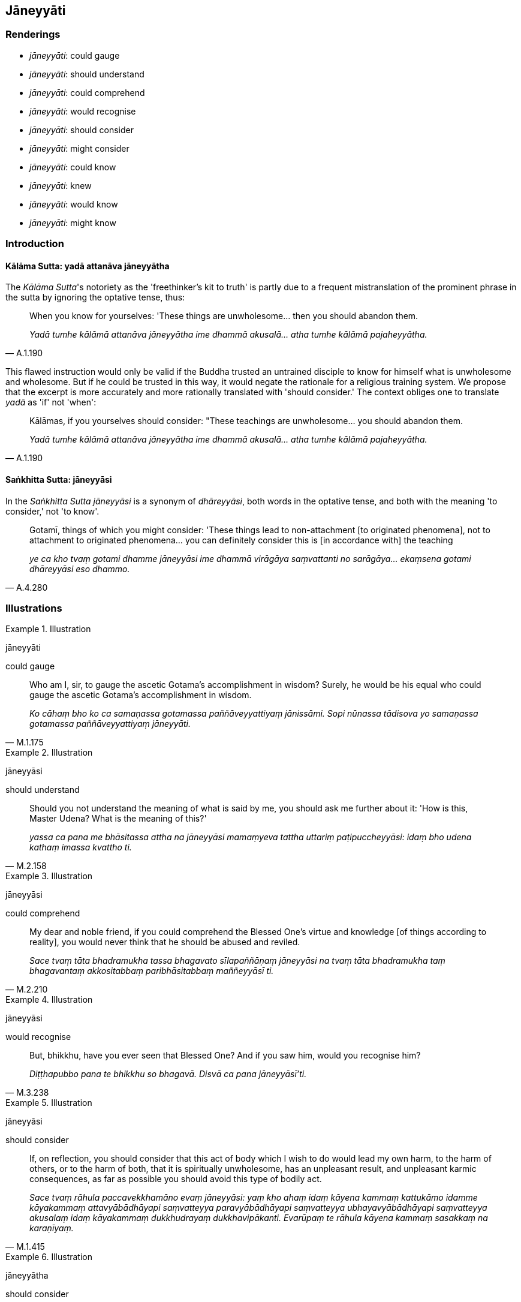 == Jāneyyāti

=== Renderings

- _jāneyyāti_: could gauge

- _jāneyyāti_: should understand

- _jāneyyāti_: could comprehend

- _jāneyyāti_: would recognise

- _jāneyyāti_: should consider

- _jāneyyāti_: might consider

- _jāneyyāti_: could know

- _jāneyyāti_: knew

- _jāneyyāti_: would know

- _jāneyyāti_: might know

=== Introduction

==== Kālāma Sutta: yadā attanāva jāneyyātha

The _Kālāma Sutta_'s notoriety as the 'freethinker's kit to truth' is partly 
due to a frequent mistranslation of the prominent phrase in the sutta by 
ignoring the optative tense, thus:

[quote, A.1.190]
____
When you know for yourselves: 'These things are unwholesome... then you should 
abandon them.

_Yadā tumhe kālāmā attanāva jāneyyātha ime dhammā akusalā... atha 
tumhe kālāmā pajaheyyātha._
____

This flawed instruction would only be valid if the Buddha trusted an untrained 
disciple to know for himself what is unwholesome and wholesome. But if he could 
be trusted in this way, it would negate the rationale for a religious training 
system. We propose that the excerpt is more accurately and more rationally 
translated with 'should consider.' The context obliges one to translate _yadā_ 
as 'if' not 'when':

[quote, A.1.190]
____
Kālāmas, if you yourselves should consider: "These teachings are 
unwholesome... you should abandon them.

_Yadā tumhe kālāmā attanāva jāneyyātha ime dhammā akusalā... atha 
tumhe kālāmā pajaheyyātha._
____

==== Saṅkhitta Sutta: jāneyyāsi

In the _Saṅkhitta Sutta jāneyyāsi_ is a synonym of _dhāreyyāsi_, both 
words in the optative tense, and both with the meaning 'to consider,' not 'to 
know'.

[quote, A.4.280]
____
Gotamī, things of which you might consider: 'These things lead to 
non-attachment [to originated phenomena], not to attachment to originated 
phenomena... you can definitely consider this is [in accordance with] the 
teaching

_ye ca kho tvaṃ gotami dhamme jāneyyāsi ime dhammā virāgāya 
saṃvattanti no sarāgāya... ekaṃsena gotami dhāreyyāsi eso dhammo._
____

=== Illustrations

.Illustration
====
jāneyyāti

could gauge
====

[quote, M.1.175]
____
Who am I, sir, to gauge the ascetic Gotama's accomplishment in wisdom? Surely, 
he would be his equal who could gauge the ascetic Gotama's accomplishment in 
wisdom.

_Ko cāhaṃ bho ko ca samaṇassa gotamassa paññāveyyattiyaṃ jānissāmi. 
Sopi nūnassa tādisova yo samaṇassa gotamassa paññāveyyattiyaṃ 
jāneyyāti._
____

.Illustration
====
jāneyyāsi

should understand
====

[quote, M.2.158]
____
Should you not understand the meaning of what is said by me, you should ask me 
further about it: 'How is this, Master Udena? What is the meaning of this?'

_yassa ca pana me bhāsitassa attha na jāneyyāsi mamaṃyeva tattha uttariṃ 
paṭipuccheyyāsi: idaṃ bho udena kathaṃ imassa kvattho ti._
____

.Illustration
====
jāneyyāsi

could comprehend
====

[quote, M.2.210]
____
My dear and noble friend, if you could comprehend the Blessed One's virtue and 
knowledge [of things according to reality], you would never think that he 
should be abused and reviled.

_Sace tvaṃ tāta bhadramukha tassa bhagavato sīlapaññāṇaṃ jāneyyāsi 
na tvaṃ tāta bhadramukha taṃ bhagavantaṃ akkositabbaṃ 
paribhāsitabbaṃ maññeyyāsī ti._
____

.Illustration
====
jāneyyāsi

would recognise
====

[quote, M.3.238]
____
But, bhikkhu, have you ever seen that Blessed One? And if you saw him, would 
you recognise him?

_Diṭṭhapubbo pana te bhikkhu so bhagavā. Disvā ca pana jāneyyāsī'ti._
____

.Illustration
====
jāneyyāsi

should consider
====

[quote, M.1.415]
____
If, on reflection, you should consider that this act of body which I wish to do 
would lead my own harm, to the harm of others, or to the harm of both, that it 
is spiritually unwholesome, has an unpleasant result, and unpleasant karmic 
consequences, as far as possible you should avoid this type of bodily act.

_Sace tvaṃ rāhula paccavekkhamāno evaṃ jāneyyāsi: yaṃ kho ahaṃ 
idaṃ kāyena kammaṃ kattukāmo idamme kāyakammaṃ attavyābādhāyapi 
saṃvatteyya paravyābādhāyapi saṃvatteyya ubhayavyābādhāyapi 
saṃvatteyya akusalaṃ idaṃ kāyakammaṃ dukkhudrayaṃ dukkhavipākanti. 
Evarūpaṃ te rāhula kāyena kammaṃ sasakkaṃ na karaṇīyaṃ._
____

.Illustration
====
jāneyyātha

should consider
====

____
Kālāmas, if you yourselves should consider:

_Yadā tumhe kālāmā attanāva jāneyyātha_
____

____
"These teachings are unwholesome;

_ime dhammā akusalā_
____

____
these teachings are blameworthy;

_ime dhammā sāvajjā_
____

____
these teachings are denounced by the wise;

_ime dhammā viññugarahitā_
____

____
when followed and taken up

_ime dhammā samattā samādinnā_
____

____
these teachings lead to harm and suffering,"

_ahitāya dukkhāya saṃvattantīti_
____

[quote, A.1.190]
____
you should abandon them.

_atha tumhe kālāmā pajaheyyātha._
____

.Illustration
====
jāneyyāsi

might consider
====

____
Gotamī, things of which you might consider

_ye ca kho tvaṃ gotami dhamme jāneyyāsi_
____

____
These things lead to non-attachment [to originated phenomena], not to 
attachment to originated phenomena

_ime dhammā virāgāya saṃvattanti no sarāgāya_
____

____
lead to emancipation [from individual existence], not bondage [to individual 
existence]

_visaṃyogāya saṃvattanti no saṃyogāya_
____

____
lead to a dwindling away of the five grasped aggregates, not to a proliferation 
of the five grasped aggregates

_apacayāya saṃvattanti no ācayāya_
____

____
lead to fewness of needs, not abundance of needs

_appicchatāya saṃvattanti no mahicchatāya_
____

____
lead to contentment, not to discontentment

_santuṭṭhiyā saṃvattanti no asantuṭṭhiyā_
____

____
lead to physical seclusion, not to gregariousness

_pavivekāya saṃvattanti no saṅgaṇikāya_
____

____
lead to right effort, not to indolence

_viriyārambhāya saṃvattanti no kosajjāya_
____

____
lead to being easy to support, not to being difficult to support

_subharatāya saṃvattanti no dubbharatāyā_
____

____
You can definitely consider

_ekaṃsena gotami dhāreyyāsi_
____

____
this is [in accordance with] the teaching

_eso dhammo_
____

____
this is [in accordance with] the discipline

_eso vinayo_
____

[quote, A.4.280]
____
this is [in accordance with] the Teacher's training system

_etaṃ satthusāsanan ti._
____

.Illustration
====
jāneyyaṃ

could know
====

[quote, M.1.323]
____
Is there any absorption unabandoned in myself that might so preoccupy my mind 
that I could not know or see things according to reality?

_atthi nu kho me taṃ pariyuṭṭhānaṃ ajjhattaṃ appahīnaṃ yenāhaṃ 
pariyuṭṭhānena pariyuṭṭhitacitto yathābhūtaṃ na jāneyyaṃ na 
passeyyanti._
____

.Illustration
====
jāneyyātha

knew
====

[quote, M.2.215]
____
Nigaṇṭhas, friends, if you knew that you existed in the past, and that you 
did not not-exist... that being so, then it would be fitting for the venerable 
Nigaṇṭhas to declare... all suffering will be exhausted.

_Sace tumbhe āvuso nigaṇṭhā jāneyyātha ahuvamheva mayaṃ pubbe na 
nāhuvamhā ti. evaṃ sante āyasmantānaṃ nigaṇṭhānaṃ kallamassa 
veyyākaraṇāya... sabbaṃ dukkhaṃ nijjiṇṇaṃ bhavissatī ti._
____

.Illustration
====
jāneyyāsi

would know
====

[quote, M.1.486-7]
____
If a fire was burning in front of you, would you know this fire was burning in 
front of you?

_sace te purato aggi jaleyya jāneyyāsi tvaṃ ayaṃ me purato aggi 
jalatīti?._
____

.Illustration
====
jāneyyāsi

might know
====

[quote, M.1.510]
____
Māgandiya, you do not have noble vision by which you might know [spiritual] 
health and see the Untroubled.

_Taṃ hi te māgandiya ariyaṃ cakkhuṃ natthi yena tvaṃ ariyena cakkhunā 
ārogyaṃ jāneyyāsi nibbānaṃ passeyyāsī ti._
____

